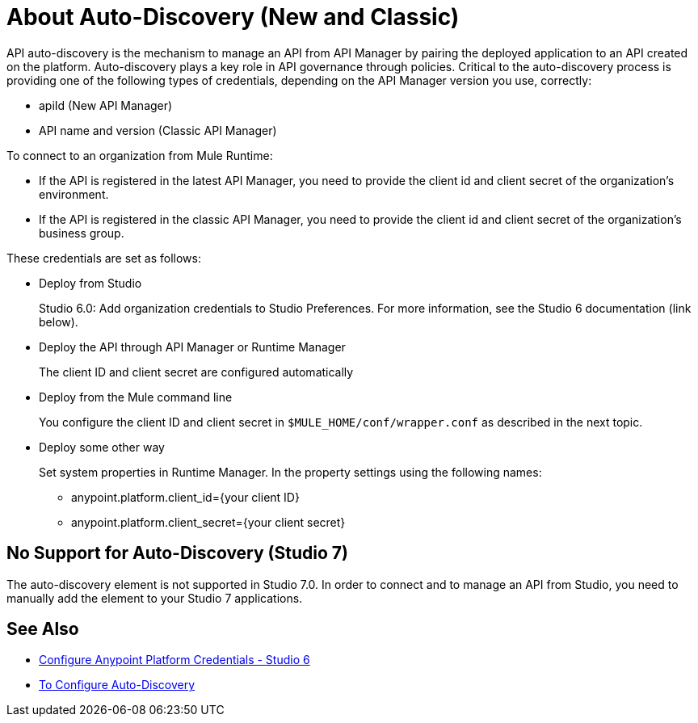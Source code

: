 = About Auto-Discovery (New and Classic)

API auto-discovery is the mechanism to manage an API from API Manager by pairing the deployed application to an API created on the platform. Auto-discovery plays a key role in API governance through policies. Critical to the auto-discovery process is providing one of the following types of credentials, depending on the API Manager version you use, correctly:

* apiId (New API Manager)
* API name and version (Classic API Manager)

To connect to an organization from Mule Runtime:

* If the API is registered in the latest API Manager, you need to provide the client id and client secret of the organization's environment.
* If the API is registered in the classic API Manager, you need to provide the client id and client secret of the organization's business group. 

These credentials are set as follows:

* Deploy from Studio
+
Studio 6.0: Add organization credentials to Studio Preferences. For more information, see the Studio 6 documentation (link below).
+
* Deploy the API through API Manager or Runtime Manager
+
The client ID and client secret are configured automatically
+
* Deploy from the Mule command line
+
You configure the client ID and client secret in `$MULE_HOME/conf/wrapper.conf` as described in the next topic.
+
* Deploy some other way
+
Set system properties in Runtime Manager. In the property settings using the following names:
+
** anypoint.platform.client_id={your client ID}
** anypoint.platform.client_secret={your client secret}

== No Support for Auto-Discovery (Studio 7)

// How do you add the element exactly? Example to come.

The auto-discovery element is not supported in Studio 7.0. In order to connect and to manage an API from Studio, you need to manually add the element to your Studio 7 applications.

== See Also

* link:/anypoint-studio/v/6/setting-up-your-development-environment#configure-anypoint-platform-credentials[Configure Anypoint Platform Credentials - Studio 6]
* link:/api-manager/configure-auto-discovery-task[To Configure Auto-Discovery]


// Eng will provide Studio 7 example application showing auto-discovery configuration


